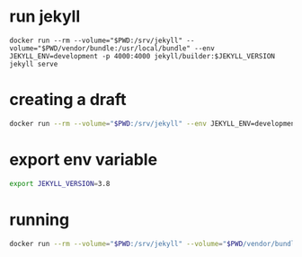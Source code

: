 * run jekyll
#+begin_src shell
docker run --rm --volume="$PWD:/srv/jekyll" --volume="$PWD/vendor/bundle:/usr/local/bundle" --env JEKYLL_ENV=development -p 4000:4000 jekyll/builder:$JEKYLL_VERSION jekyll serve
#+end_src
* creating a draft
#+begin_src bash
docker run --rm --volume="$PWD:/srv/jekyll" --env JEKYLL_ENV=development jekyll/builder:$JEKYLL_VERSION bundle exec jekyll draft "My new draft"
#+end_src
* export env variable
#+begin_src bash
export JEKYLL_VERSION=3.8
#+end_src
* running
#+begin_src bash
docker run --rm --volume="$PWD:/srv/jekyll" --volume="$PWD/vendor/bundle:/usr/local/bundle" --env JEKYLL_ENV=development jekyll/builder:$JEKYLL_VERSION draft "My new draft"
#+end_src
